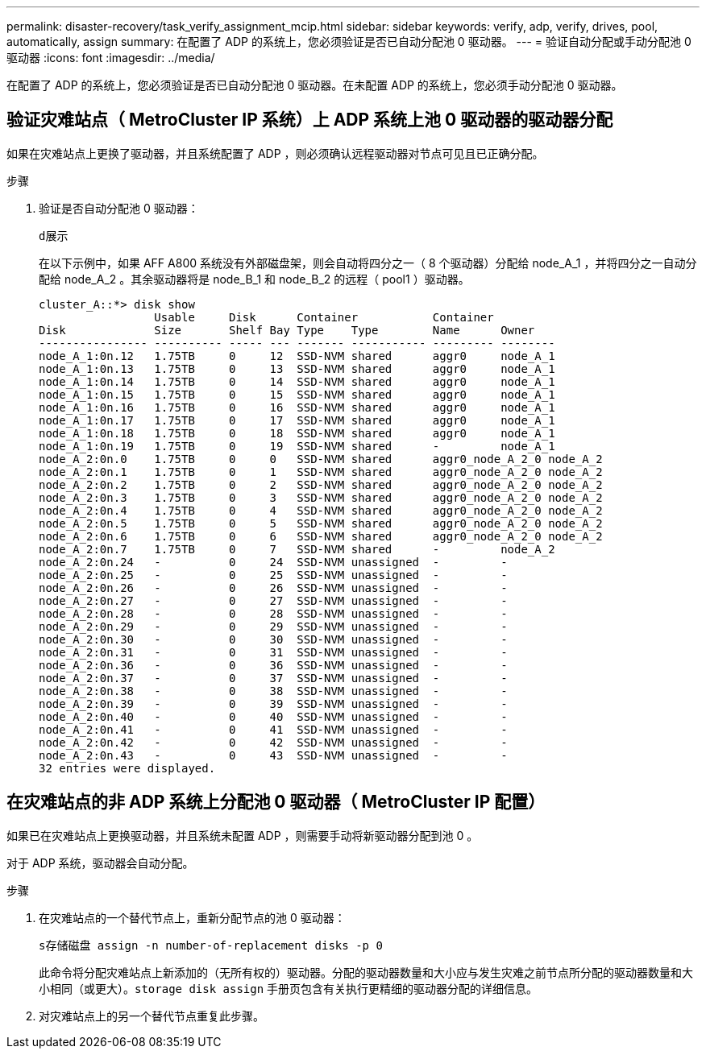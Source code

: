 ---
permalink: disaster-recovery/task_verify_assignment_mcip.html 
sidebar: sidebar 
keywords: verify, adp, verify, drives, pool, automatically, assign 
summary: 在配置了 ADP 的系统上，您必须验证是否已自动分配池 0 驱动器。 
---
= 验证自动分配或手动分配池 0 驱动器
:icons: font
:imagesdir: ../media/


[role="lead"]
在配置了 ADP 的系统上，您必须验证是否已自动分配池 0 驱动器。在未配置 ADP 的系统上，您必须手动分配池 0 驱动器。



== 验证灾难站点（ MetroCluster IP 系统）上 ADP 系统上池 0 驱动器的驱动器分配

如果在灾难站点上更换了驱动器，并且系统配置了 ADP ，则必须确认远程驱动器对节点可见且已正确分配。

.步骤
. 验证是否自动分配池 0 驱动器：
+
`d展示`

+
在以下示例中，如果 AFF A800 系统没有外部磁盘架，则会自动将四分之一（ 8 个驱动器）分配给 node_A_1 ，并将四分之一自动分配给 node_A_2 。其余驱动器将是 node_B_1 和 node_B_2 的远程（ pool1 ）驱动器。

+
[listing]
----
cluster_A::*> disk show
                 Usable     Disk      Container           Container
Disk             Size       Shelf Bay Type    Type        Name      Owner
---------------- ---------- ----- --- ------- ----------- --------- --------
node_A_1:0n.12   1.75TB     0     12  SSD-NVM shared      aggr0     node_A_1
node_A_1:0n.13   1.75TB     0     13  SSD-NVM shared      aggr0     node_A_1
node_A_1:0n.14   1.75TB     0     14  SSD-NVM shared      aggr0     node_A_1
node_A_1:0n.15   1.75TB     0     15  SSD-NVM shared      aggr0     node_A_1
node_A_1:0n.16   1.75TB     0     16  SSD-NVM shared      aggr0     node_A_1
node_A_1:0n.17   1.75TB     0     17  SSD-NVM shared      aggr0     node_A_1
node_A_1:0n.18   1.75TB     0     18  SSD-NVM shared      aggr0     node_A_1
node_A_1:0n.19   1.75TB     0     19  SSD-NVM shared      -         node_A_1
node_A_2:0n.0    1.75TB     0     0   SSD-NVM shared      aggr0_node_A_2_0 node_A_2
node_A_2:0n.1    1.75TB     0     1   SSD-NVM shared      aggr0_node_A_2_0 node_A_2
node_A_2:0n.2    1.75TB     0     2   SSD-NVM shared      aggr0_node_A_2_0 node_A_2
node_A_2:0n.3    1.75TB     0     3   SSD-NVM shared      aggr0_node_A_2_0 node_A_2
node_A_2:0n.4    1.75TB     0     4   SSD-NVM shared      aggr0_node_A_2_0 node_A_2
node_A_2:0n.5    1.75TB     0     5   SSD-NVM shared      aggr0_node_A_2_0 node_A_2
node_A_2:0n.6    1.75TB     0     6   SSD-NVM shared      aggr0_node_A_2_0 node_A_2
node_A_2:0n.7    1.75TB     0     7   SSD-NVM shared      -         node_A_2
node_A_2:0n.24   -          0     24  SSD-NVM unassigned  -         -
node_A_2:0n.25   -          0     25  SSD-NVM unassigned  -         -
node_A_2:0n.26   -          0     26  SSD-NVM unassigned  -         -
node_A_2:0n.27   -          0     27  SSD-NVM unassigned  -         -
node_A_2:0n.28   -          0     28  SSD-NVM unassigned  -         -
node_A_2:0n.29   -          0     29  SSD-NVM unassigned  -         -
node_A_2:0n.30   -          0     30  SSD-NVM unassigned  -         -
node_A_2:0n.31   -          0     31  SSD-NVM unassigned  -         -
node_A_2:0n.36   -          0     36  SSD-NVM unassigned  -         -
node_A_2:0n.37   -          0     37  SSD-NVM unassigned  -         -
node_A_2:0n.38   -          0     38  SSD-NVM unassigned  -         -
node_A_2:0n.39   -          0     39  SSD-NVM unassigned  -         -
node_A_2:0n.40   -          0     40  SSD-NVM unassigned  -         -
node_A_2:0n.41   -          0     41  SSD-NVM unassigned  -         -
node_A_2:0n.42   -          0     42  SSD-NVM unassigned  -         -
node_A_2:0n.43   -          0     43  SSD-NVM unassigned  -         -
32 entries were displayed.
----




== 在灾难站点的非 ADP 系统上分配池 0 驱动器（ MetroCluster IP 配置）

如果已在灾难站点上更换驱动器，并且系统未配置 ADP ，则需要手动将新驱动器分配到池 0 。

对于 ADP 系统，驱动器会自动分配。

.步骤
. 在灾难站点的一个替代节点上，重新分配节点的池 0 驱动器：
+
`s存储磁盘 assign -n number-of-replacement disks -p 0`

+
此命令将分配灾难站点上新添加的（无所有权的）驱动器。分配的驱动器数量和大小应与发生灾难之前节点所分配的驱动器数量和大小相同（或更大）。`storage disk assign` 手册页包含有关执行更精细的驱动器分配的详细信息。

. 对灾难站点上的另一个替代节点重复此步骤。

